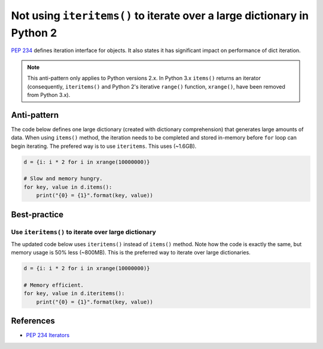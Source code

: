 Not using ``iteritems()`` to iterate over a large dictionary in Python 2
========================================================================

`PEP 234 <https://www.python.org/dev/peps/pep-0234://www.python.org/dev/peps/pep-0234/>`_ defines iteration interface for objects. It also states it has significant impact on performance of dict iteration.

.. note:: This anti-pattern only applies to Python versions 2.x. In Python 3.x ``items()`` returns an iterator (consequently, ``iteritems()`` and Python 2's iterative ``range()`` function, ``xrange()``, have been removed from Python 3.x).


Anti-pattern
------------

The code below defines one large dictionary (created with dictionary comprehension) that generates large amounts of data. When using ``items()`` method, the iteration needs to be completed and stored in-memory before ``for`` loop can begin iterating. The prefered way is to use ``iteritems``. This uses (~1.6GB).

.. code:: python

    d = {i: i * 2 for i in xrange(10000000)}

    # Slow and memory hungry.
    for key, value in d.items():
        print("{0} = {1}".format(key, value))

Best-practice
-------------

Use ``iteritems()`` to iterate over large dictionary
....................................................

The updated code below uses ``iteritems()`` instead of ``items()`` method. Note how the code is exactly the same, but memory usage is 50% less (~800MB). This is the preferred way to iterate over large dictionaries.

.. code:: python

    d = {i: i * 2 for i in xrange(10000000)}

    # Memory efficient.
    for key, value in d.iteritems():
        print("{0} = {1}".format(key, value))

References
----------
- `PEP 234 Iterators <https://www.python.org/dev/peps/pep-0234/>`_


